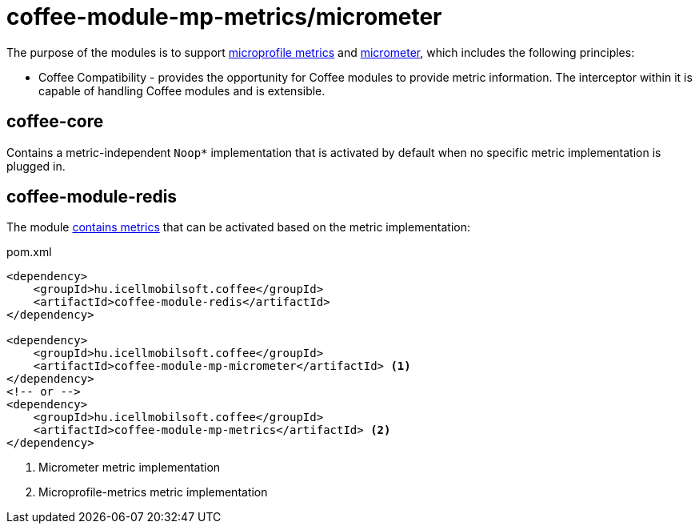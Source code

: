[#common_module_coffee-module-mp-metrics]
= coffee-module-mp-metrics/micrometer

The purpose of the modules is to support https://github.com/eclipse/microprofile-metrics[microprofile metrics]
and https://github.com/micrometer-metrics/micrometer[micrometer],
which includes the following principles:

* Coffee Compatibility - provides the opportunity for Coffee modules
to provide metric information.
The interceptor within it is capable of handling Coffee modules and is extensible.

== coffee-core
Contains a metric-independent `Noop*` implementation that is activated by default
when no specific metric implementation is plugged in.

== coffee-module-redis
The module <<coffee_module_redis-metrics,contains metrics>>
that can be activated based on the metric implementation:

.pom.xml
[source,xml]
----
<dependency>
    <groupId>hu.icellmobilsoft.coffee</groupId>
    <artifactId>coffee-module-redis</artifactId>
</dependency>

<dependency>
    <groupId>hu.icellmobilsoft.coffee</groupId>
    <artifactId>coffee-module-mp-micrometer</artifactId> <1>
</dependency>
<!-- or -->
<dependency>
    <groupId>hu.icellmobilsoft.coffee</groupId>
    <artifactId>coffee-module-mp-metrics</artifactId> <2>
</dependency>
----
<1> Micrometer metric implementation
<2> Microprofile-metrics metric implementation




